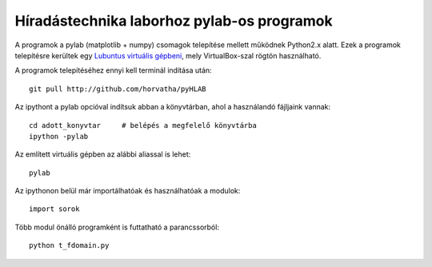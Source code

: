 Híradástechnika laborhoz pylab-os programok
=============================================

A programok a pylab (matplotlib + numpy) csomagok telepítése mellett
működnek Python2.x alatt. Ezek a programok telepítésre kerültek egy
`Lubuntus virtuális gépbeni <http://django.arek.uni-obuda.hu/lubuntu>`_,
mely VirtualBox-szal rögtön használható.

A programok telepítéséhez ennyi kell terminál indítása után::

  git pull http://github.com/horvatha/pyHLAB

Az ipythont a pylab opcióval indítsuk abban a könyvtárban, ahol a
használandó fájljaink vannak::

  cd adott_konyvtar     # belépés a megfelelő könyvtárba
  ipython -pylab

Az említett virtuális gépben az alábbi aliassal is lehet::

  pylab

Az ipythonon belül már importálhatóak és használhatóak a modulok::

  import sorok

Több modul önálló programként is futtatható a parancssorból::

  python t_fdomain.py
